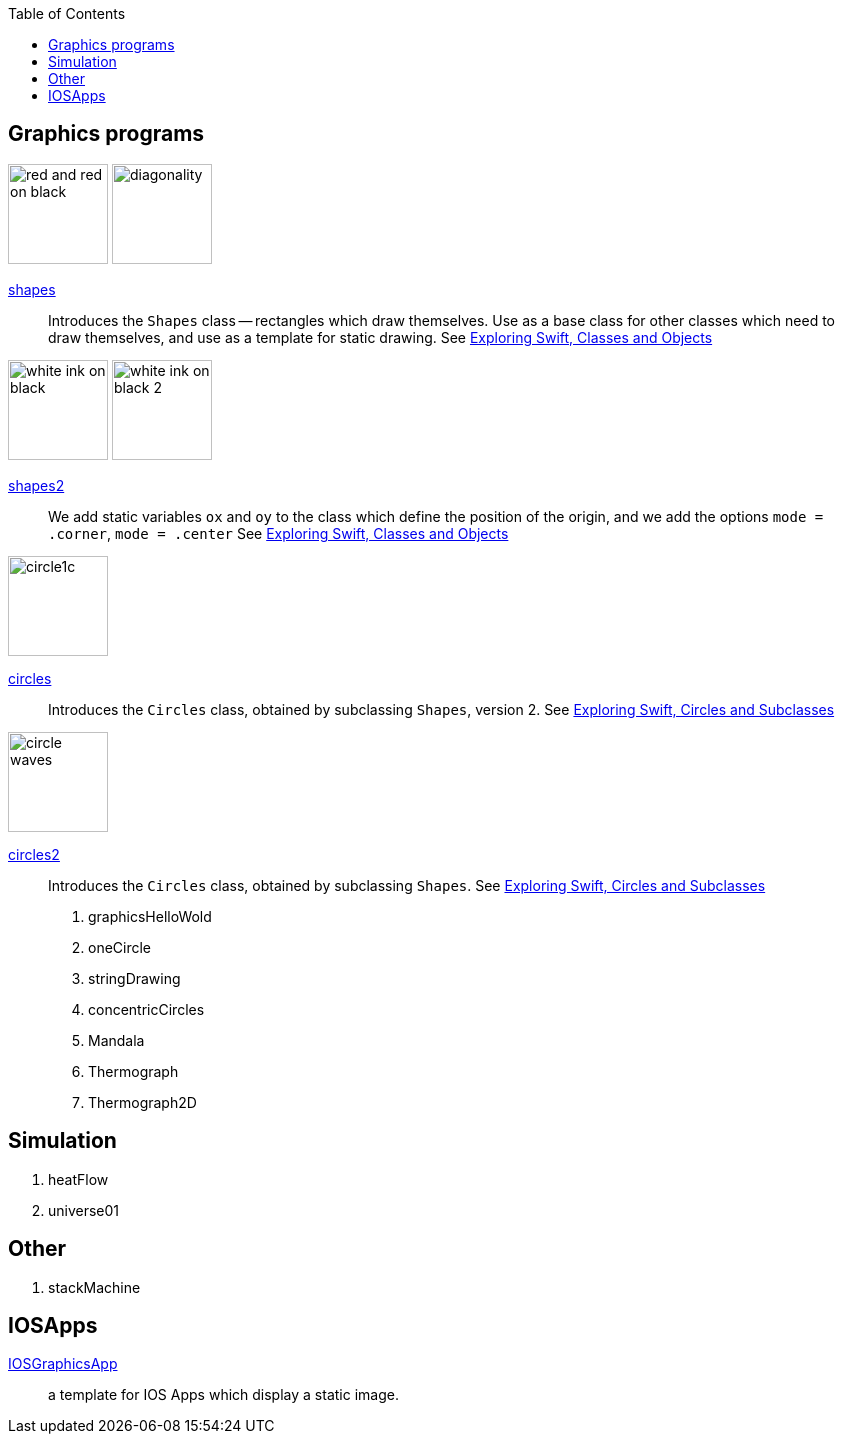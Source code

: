 
:toc2:
:imagesdir: images


== Graphics programs

// SHAPES
image:red_and_red_on_black.png[width=100]
image:diagonality.png[width=100]

https://github.com/jxxcarlson/exploring_swift/tree/master/shapes.playground[shapes]::
Introduces the `Shapes` class -- rectangles which draw themselves.  Use as a base
class for other classes which
need to draw themselves, and use
as a template for static drawing.
See http://epsilon.my.noteshare.io/section/classes-and-objects#_shapes[Exploring Swift,
Classes and Objects]



// SHAPES2
image:white_ink_on_black.png[width=100]
image:white_ink_on_black_2.png[width=100]

https://github.com/jxxcarlson/exploring_swift/tree/master/shapes2.playground[shapes2]::
We add static variables `ox` and `oy` to the class which define the position
of the origin, and we add the options `mode = .corner`, `mode = .center`
See http://epsilon.my.noteshare.io/section/classes-and-objects#_shapes[Exploring Swift,
Classes and Objects]



// CIRCLES
image:circle1c.png[width=100]

https://github.com/jxxcarlson/exploring_swift/tree/master/circles.playground[circles]::
Introduces the `Circles` class, obtained by subclassing `Shapes`, version 2.
See http://epsilon.my.noteshare.io/section/classes-and-objects#_circles_and_subclasses[Exploring Swift,
Circles and Subclasses]




// CIRCLES2
image:circle_waves.png[width=100]

https://github.com/jxxcarlson/exploring_swift/tree/master/circles.playground[circles2]::
Introduces the `Circles` class, obtained by subclassing `Shapes`.
See http://epsilon.my.noteshare.io/section/classes-and-objects#_circles_and_subclasses[Exploring Swift,
Circles and Subclasses]



. graphicsHelloWold
. oneCircle
. stringDrawing
. concentricCircles
. Mandala
. Thermograph
. Thermograph2D


== Simulation

. heatFlow
. universe01

== Other

. stackMachine


== IOSApps

https://github.com/jxxcarlson/exploring_swift/tree/master/IOSGraphicsApp[IOSGraphicsApp]:: a template for IOS Apps which display a static image.
